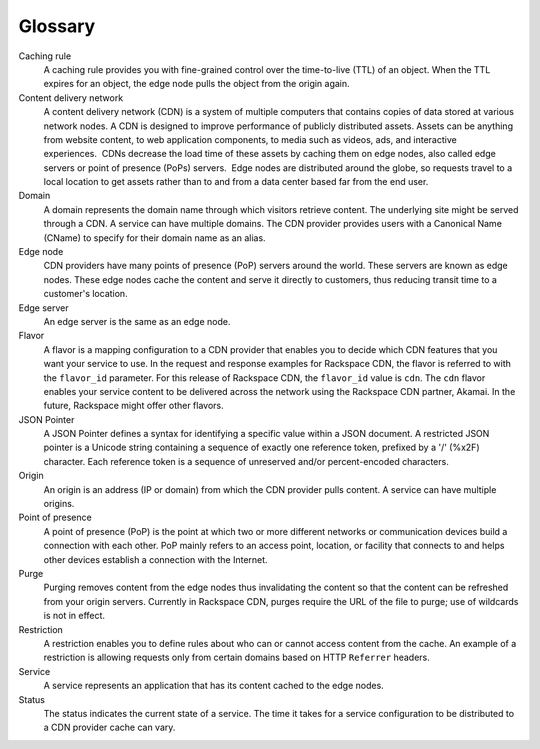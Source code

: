 .. _glossary:

========
Glossary
========

Caching rule
    A caching rule provides you with fine-grained control over the
    time-to-live (TTL) of an object. When the TTL expires for an object,
    the edge node pulls the object from the origin again.

Content delivery network
    A content delivery network (CDN) is a system of multiple computers
    that contains copies of data stored at various network nodes. A CDN
    is designed to improve performance of publicly distributed
    assets. Assets can be anything from website content, to web
    application components, to media such as videos, ads, and
    interactive experiences.  CDNs decrease the load time of these
    assets by caching them on edge nodes, also called edge servers or
    point of presence (PoPs) servers.  Edge nodes are distributed around
    the globe, so requests travel to a local location to get assets
    rather than to and from a data center based far from the end user. 

Domain
    A domain represents the domain name through which visitors retrieve
    content. The underlying site might be served through a CDN. A
    service can have multiple domains. The CDN provider provides users
    with a Canonical Name (CName) to specify for their domain name as an
    alias.

Edge node
    CDN providers have many points of presence (PoP) servers around the
    world. These servers are known as edge nodes. These edge nodes cache
    the content and serve it directly to customers, thus reducing
    transit time to a customer's location.

Edge server
    An edge server is the same as an edge node.

Flavor
    A flavor is a mapping configuration to a CDN provider that enables
    you to decide which CDN features that you want your service to use.
    In the request and response examples for Rackspace CDN, the flavor
    is referred to with the ``flavor_id`` parameter. For this release of
    Rackspace CDN, the ``flavor_id`` value is ``cdn``. The ``cdn``
    flavor enables your service content to be delivered across the
    network using the Rackspace CDN partner, Akamai. In the future,
    Rackspace might offer other flavors.

JSON Pointer
    A JSON Pointer defines a syntax for identifying a specific value
    within a JSON document. A restricted JSON pointer is a Unicode
    string containing a sequence of exactly one reference token,
    prefixed by a '/' (%x2F) character. Each reference token is a
    sequence of unreserved and/or percent-encoded characters.

Origin
    An origin is an address (IP or domain) from which the CDN provider
    pulls content. A service can have multiple origins.

Point of presence
    A point of presence (PoP) is the point at which two or more
    different networks or communication devices build a connection with
    each other. PoP mainly refers to an access point, location, or
    facility that connects to and helps other devices establish a
    connection with the Internet.

Purge
    Purging removes content from the edge nodes thus invalidating the
    content so that the content can be refreshed from your origin
    servers. Currently in Rackspace CDN, purges require the URL of the 
    file to purge; use of wildcards is not in effect.

Restriction
    A restriction enables you to define rules about who can or cannot
    access content from the cache. An example of a restriction is 
    allowing requests only from certain domains based on HTTP 
    ``Referrer`` headers.

Service
    A service represents an application that has its content cached to
    the edge nodes.

Status
    The status indicates the current state of a service. The time it
    takes for a service configuration to be distributed to a CDN
    provider cache can vary.

